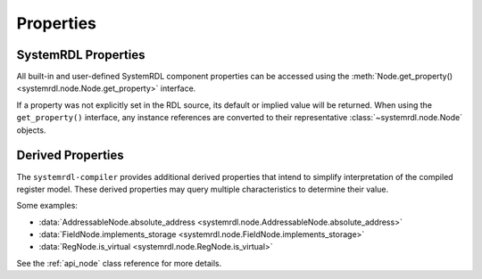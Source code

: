 
Properties
==========

SystemRDL Properties
--------------------

All built-in and user-defined SystemRDL component properties can be accessed
using the :meth:`Node.get_property() <systemrdl.node.Node.get_property>`
interface.

If a property was not explicitly set in the RDL source, its default or implied
value will be returned. When using the ``get_property()`` interface, any
instance references are converted to their
representative :class:`~systemrdl.node.Node` objects.

Derived Properties
------------------

The ``systemrdl-compiler`` provides additional derived properties that intend
to simplify interpretation of the compiled register model. These derived
properties may query multiple characteristics to determine their value.

Some examples:

* :data:`AddressableNode.absolute_address <systemrdl.node.AddressableNode.absolute_address>`
* :data:`FieldNode.implements_storage <systemrdl.node.FieldNode.implements_storage>`
* :data:`RegNode.is_virtual <systemrdl.node.RegNode.is_virtual>`

See the :ref:`api_node` class reference for more details.

